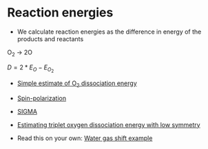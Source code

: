 * Reaction energies

- We calculate reaction energies as the difference in energy of the products and reactants

O_{2} \rightarrow 2O

$D = 2*E_O - E_{O_2}$

- [[file:../dft-book/dft.org::*Simple%20estimate%20of%20O_{2}%20dissociation%20energy][Simple estimate of O_{2} dissociation energy]]

- [[file:../dft-book/dft.org::*Estimating%20O_{2}%20dissociation%20energy%20with%20spin%20polarization%20in%20triplet%20ground%20states][Spin-polarization]]

- [[file:../dft-book/dft.org::*Illustration%20of%20the%20effect%20of%20SIGMA][SIGMA]]

- [[file:../dft-book/dft.org::*Estimating%20triplet%20oxygen%20dissociation%20energy%20with%20low%20symmetry][Estimating triplet oxygen dissociation energy with low symmetry]]

- Read this on your own: [[file:../dft-book/dft.org::*Water%20gas%20shift%20example][Water gas shift example]]

